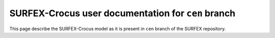 SURFEX-Crocus user documentation for ``cen`` branch
===================================================

This page describe the SURFEX-Crocus model as it is present in ``cen`` branch of the SURFEX repository.
